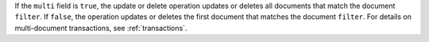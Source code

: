 If the ``multi`` field is ``true``, the update or delete operation
updates or deletes all documents that match the document ``filter``. If
``false``, the operation updates or deletes the first document that
matches the document ``filter``. For details on multi-document
transactions, see :ref:`transactions`.

